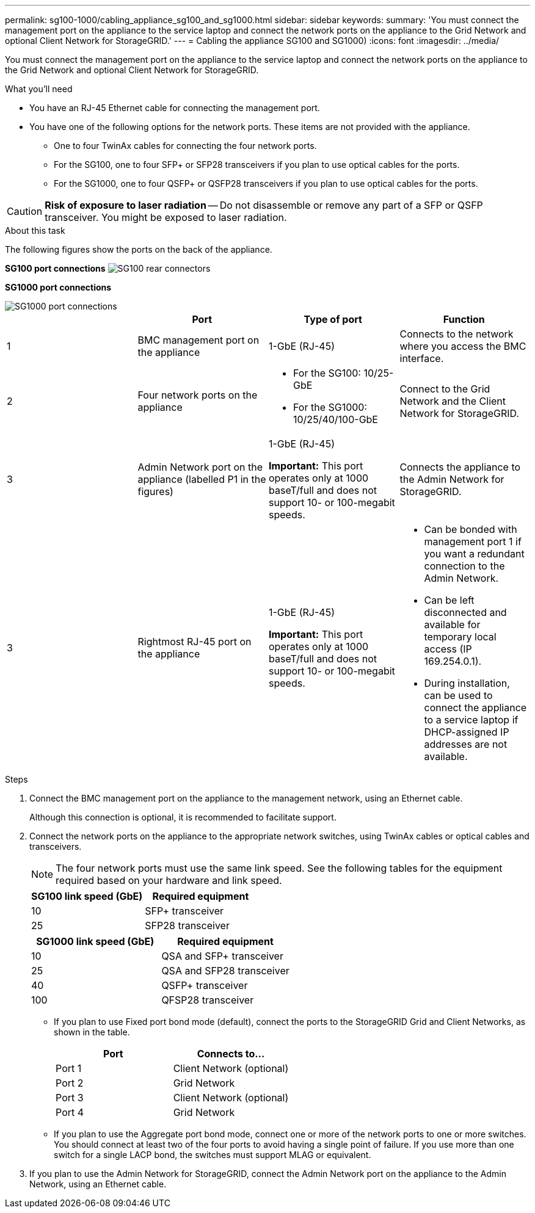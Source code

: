 ---
permalink: sg100-1000/cabling_appliance_sg100_and_sg1000.html
sidebar: sidebar
keywords:
summary: 'You must connect the management port on the appliance to the service laptop and connect the network ports on the appliance to the Grid Network and optional Client Network for StorageGRID.'
---
= Cabling the appliance SG100 and SG1000)
:icons: font
:imagesdir: ../media/

[.lead]
You must connect the management port on the appliance to the service laptop and connect the network ports on the appliance to the Grid Network and optional Client Network for StorageGRID.

.What you'll need

* You have an RJ-45 Ethernet cable for connecting the management port.
* You have one of the following options for the network ports. These items are not provided with the appliance.
 ** One to four TwinAx cables for connecting the four network ports.
 ** For the SG100, one to four SFP+ or SFP28 transceivers if you plan to use optical cables for the ports.
 ** For the SG1000, one to four QSFP+ or QSFP28 transceivers if you plan to use optical cables for the ports.

CAUTION: *Risk of exposure to laser radiation* -- Do not disassemble or remove any part of a SFP or QSFP transceiver. You might be exposed to laser radiation.

.About this task

The following figures show the ports on the back of the appliance.

*SG100 port connections* image:../media/sg100_connections.png[SG100 rear connectors]

*SG1000 port connections*

image::../media/sg1000_connections.png[SG1000 port connections]

[options="header"]
|===
|  | Port| Type of port| Function
a|
1
a|
BMC management port on the appliance

a|
1-GbE (RJ-45)

a|
Connects to the network where you access the BMC interface.

a|
2
a|
Four network ports on the appliance
a|

* For the SG100: 10/25-GbE
* For the SG1000: 10/25/40/100-GbE

a|
Connect to the Grid Network and the Client Network for StorageGRID.

a|
3
a|
Admin Network port on the appliance (labelled P1 in the figures)
a|
1-GbE (RJ-45)

*Important:* This port operates only at 1000 baseT/full and does not support 10- or 100-megabit speeds.

a|
Connects the appliance to the Admin Network for StorageGRID.

a|
3
a|
Rightmost RJ-45 port on the appliance
a|
1-GbE (RJ-45)

*Important:* This port operates only at 1000 baseT/full and does not support 10- or 100-megabit speeds.

a|

* Can be bonded with management port 1 if you want a redundant connection to the Admin Network.
* Can be left disconnected and available for temporary local access (IP 169.254.0.1).
* During installation, can be used to connect the appliance to a service laptop if DHCP-assigned IP addresses are not available.

|===

.Steps

. Connect the BMC management port on the appliance to the management network, using an Ethernet cable.
+
Although this connection is optional, it is recommended to facilitate support.

. Connect the network ports on the appliance to the appropriate network switches, using TwinAx cables or optical cables and transceivers.
+
NOTE: The four network ports must use the same link speed. See the following tables for the equipment required based on your hardware and link speed.
+
[options="header"]
|===
| SG100 link speed (GbE)| Required equipment
a|
10
a|
SFP+ transceiver
a|
25
a|
SFP28 transceiver
|===
+
[options="header"]
|===
| SG1000 link speed (GbE)| Required equipment
a|
10
a|
QSA and SFP+ transceiver
a|
25
a|
QSA and SFP28 transceiver
a|
40
a|
QSFP+ transceiver
a|
100
a|
QFSP28 transceiver
|===

 ** If you plan to use Fixed port bond mode (default), connect the ports to the StorageGRID Grid and Client Networks, as shown in the table.
+
[options="header"]
|===
| Port| Connects to...
a|
Port 1
a|
Client Network (optional)
a|
Port 2
a|
Grid Network
a|
Port 3
a|
Client Network (optional)
a|
Port 4
a|
Grid Network
|===

 ** If you plan to use the Aggregate port bond mode, connect one or more of the network ports to one or more switches. You should connect at least two of the four ports to avoid having a single point of failure. If you use more than one switch for a single LACP bond, the switches must support MLAG or equivalent.

. If you plan to use the Admin Network for StorageGRID, connect the Admin Network port on the appliance to the Admin Network, using an Ethernet cable.
